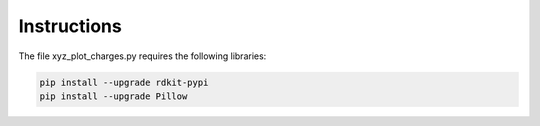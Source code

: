 Instructions
===============

The file xyz_plot_charges.py requires the following libraries:

.. code-block:: bash

  pip install --upgrade rdkit-pypi
  pip install --upgrade Pillow


